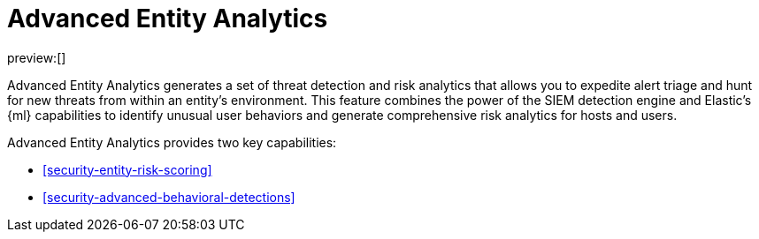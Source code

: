 [[security-advanced-entity-analytics]]
= Advanced Entity Analytics

// :description: Learn about Advanced Entity Analytics and its capabilities.
// :keywords: serverless, security, overview, analyze

preview:[]

Advanced Entity Analytics generates a set of threat detection and risk analytics that allows you to expedite alert triage and hunt for new threats from within an entity's environment. This feature combines the power of the SIEM detection engine and Elastic's {ml} capabilities to identify unusual user behaviors and generate comprehensive risk analytics for hosts and users.

Advanced Entity Analytics provides two key capabilities:

* <<security-entity-risk-scoring>>
* <<security-advanced-behavioral-detections>>
